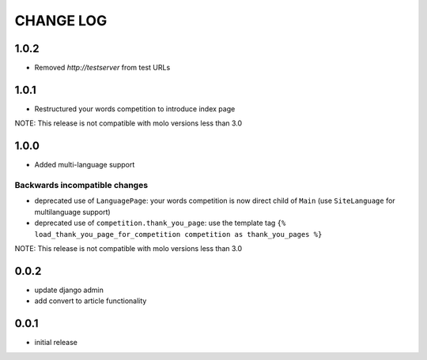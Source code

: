 CHANGE LOG
==========

1.0.2
-----
- Removed `http://testserver` from test URLs

1.0.1
-----

- Restructured your words competition to introduce index page

NOTE: This release is not compatible with molo versions less than 3.0

1.0.0
-----

- Added multi-language support

Backwards incompatible changes
~~~~~~~~~~~~~~~~~~~~~~~~~~~~~~
- deprecated use of ``LanguagePage``: your words competition is now direct child of ``Main`` (use ``SiteLanguage`` for multilanguage support)
- deprecated use of ``competition.thank_you_page``: use the template tag ``{% load_thank_you_page_for_competition competition as thank_you_pages %}``

NOTE: This release is not compatible with molo versions less than 3.0

0.0.2
-----
- update django admin
- add convert to article functionality

0.0.1
-----
- initial release
